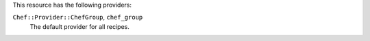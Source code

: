 .. The contents of this file are included in multiple topics.
.. This file should not be changed in a way that hinders its ability to appear in multiple documentation sets.

This resource has the following providers:

``Chef::Provider::ChefGroup``, ``chef_group``
   The default provider for all recipes.